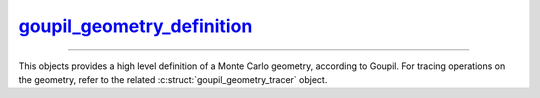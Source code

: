 .. _goupil_geometry_definition:

`goupil_geometry_definition`_
=============================

----

This objects provides a high level definition of a Monte Carlo geometry,
according to Goupil. For tracing operations on the geometry, refer to the
related :c:struct:`goupil_geometry_tracer` object.

.. c:struct:: goupil_geometry_definition

   .. c:function:: void destroy(struct goupil_geometry_definition * self)

      Destroys the Monte Carlo geometry, e.g. freeing any dynamically allocated
      memory.

      .. warning::

         The *definition* object should not be accessed anymore after invocation
         of this function.

   .. c:function:: const struct goupil_material_definition * get_material(const struct goupil_geometry_definition * self, size_t index)

      Provides information about the material that corresponds to the specified
      *index* in the list of geometry materials.

   .. c:function:: const struct goupil_geometry_sector get_sector(const struct goupil_geometry_definition * self, size_t index)

      Provides information about the sector that corresponds to the specified
      *index* in the list of geometry sectors.

   .. c:function:: size_t materials_len(const struct goupil_geometry_definition * self)

      Returns the total number of materials defined by the Monte Carlo geometry.

   .. c:function:: size_t sectors_len(const struct goupil_geometry_definition * self)

      Returns the total number of sectors defined by the Monte Carlo geometry.

